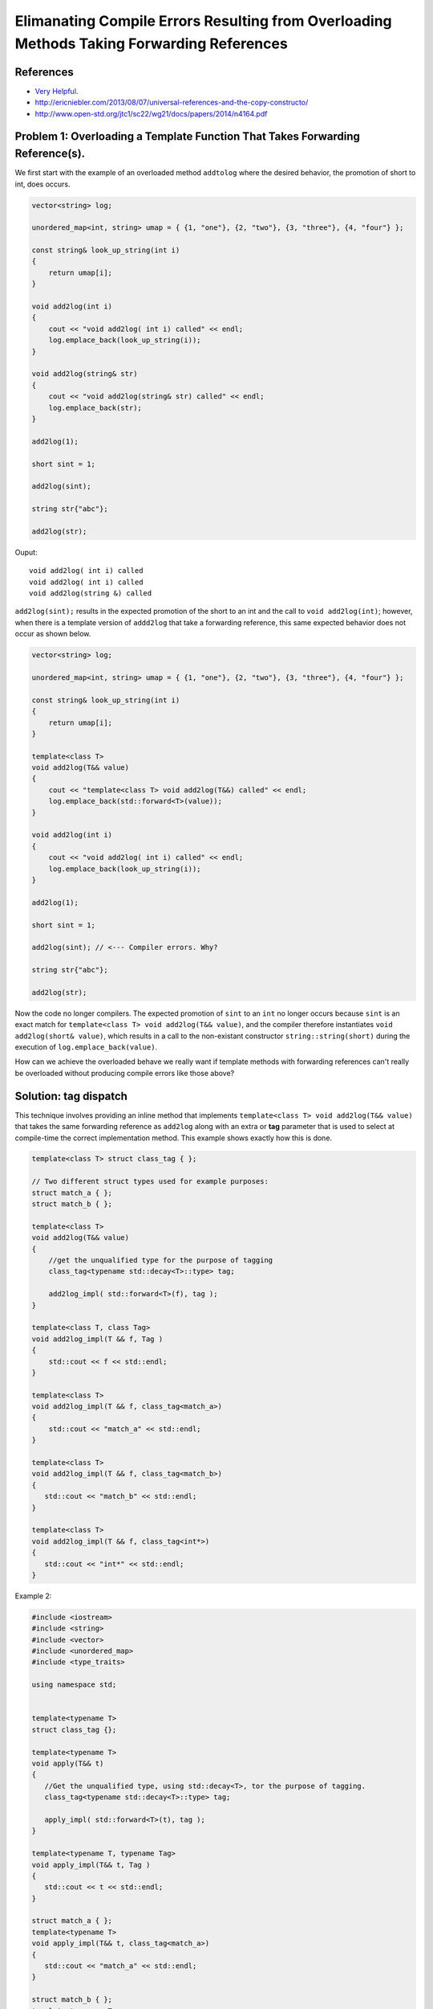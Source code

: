 Elimanating Compile Errors Resulting from Overloading Methods Taking Forwarding References
==========================================================================================

References
----------

* `Very Helpful <https://mortoray.com/2013/06/03/overriding-the-broken-universal-reference-t/>`_.
* http://ericniebler.com/2013/08/07/universal-references-and-the-copy-constructo/
* http://www.open-std.org/jtc1/sc22/wg21/docs/papers/2014/n4164.pdf

.. todo:: Finish write up. 

Problem 1: Overloading a Template Function That Takes Forwarding Reference(s).
------------------------------------------------------------------------------

We first start with the example of an overloaded method ``addtolog`` where the desired behavior, the promotion of short to int, does occurs.

.. code-block:: cpp

    vector<string> log;
    
    unordered_map<int, string> umap = { {1, "one"}, {2, "two"}, {3, "three"}, {4, "four"} };
    
    const string& look_up_string(int i)
    {
        return umap[i];
    }
    
    void add2log(int i) 
    {
        cout << "void add2log( int i) called" << endl;
        log.emplace_back(look_up_string(i)); 
    }  
    
    void add2log(string& str) 
    {
        cout << "void add2log(string& str) called" << endl;
        log.emplace_back(str); 
    }  

    add2log(1);
    
    short sint = 1;
   
    add2log(sint); 
    
    string str{"abc"};
    
    add2log(str);
     
Ouput::

    void add2log( int i) called
    void add2log( int i) called
    void add2log(string &) called

``add2log(sint);`` results in the expected promotion of the short to an int and the call to ``void add2log(int)``; however, when there is a template version of ``addd2log`` that take a forwarding reference, this
same expected behavior does not occur as shown below. 

.. code-block:: cpp

    vector<string> log;
    
    unordered_map<int, string> umap = { {1, "one"}, {2, "two"}, {3, "three"}, {4, "four"} };
    
    const string& look_up_string(int i)
    {
        return umap[i];
    }
    
    template<class T>
    void add2log(T&& value) 
    {
        cout << "template<class T> void add2log(T&&) called" << endl;
        log.emplace_back(std::forward<T>(value));
    }

    void add2log(int i) 
    {
        cout << "void add2log( int i) called" << endl;
        log.emplace_back(look_up_string(i)); 
    }  
    
    add2log(1);
    
    short sint = 1;
   
    add2log(sint); // <--- Compiler errors. Why?
    
    string str{"abc"};
    
    add2log(str);

Now the code no longer compilers. The expected promotion of ``sint`` to an ``int`` no longer occurs because ``sint`` is an exact match for ``template<class T> void add2log(T&& value)``, 
and the compiler therefore instantiates ``void add2log(short& value)``, which results in a call to the non-existant constructor ``string::string(short)`` during the execution of ``log.emplace_back(value)``.

How can we achieve the overloaded behave we really want if template methods with forwarding references can't really be overloaded without producing compile errors like those above?

Solution: tag dispatch
----------------------

This technique involves providing an inline method that implements ``template<class T> void add2log(T&& value)`` that takes the same forwarding reference as ``add2log`` along with an extra or **tag**  parameter that is used
to select at compile-time the correct implementation method. This example shows exactly how this is done.

.. todo:: Example below from <https://mortoray.com/2013/06/03/overriding-the-broken-universal-reference-t/>`_

.. code-block:: cpp

    template<class T> struct class_tag { };

    // Two different struct types used for example purposes:
    struct match_a { }; 
    struct match_b { };

    template<class T> 
    void add2log(T&& value) 
    {
        //get the unqualified type for the purpose of tagging
	class_tag<typename std::decay<T>::type> tag;

	add2log_impl( std::forward<T>(f), tag );         
    }

    template<class T, class Tag>
    void add2log_impl(T && f, Tag ) 
    {
        std::cout << f << std::endl;
    }
     
    template<class T> 
    void add2log_impl(T && f, class_tag<match_a>) 
    {
        std::cout << "match_a" << std::endl;
    }
     
    template<class T>
    void add2log_impl(T && f, class_tag<match_b>)
    {
       std::cout << "match_b" << std::endl;
    }
     
    template<class T>
    void add2log_impl(T && f, class_tag<int*>) 
    {
       std::cout << "int*" << std::endl;
    }
    
Example 2:

.. code-block:: cpp

    #include <iostream>
    #include <string>
    #include <vector>	
    #include <unordered_map>
    #include <type_traits>
    
    using namespace std;
    
     
    template<typename T>
    struct class_tag {};
     
    template<typename T>
    void apply(T&& t) 
    {
       //Get the unqualified type, using std::decay<T>, tor the purpose of tagging.
       class_tag<typename std::decay<T>::type> tag;
    
       apply_impl( std::forward<T>(t), tag );
    }
     
    template<typename T, typename Tag>
    void apply_impl(T&& t, Tag ) 
    {
       std::cout << t << std::endl;
    }
     
    struct match_a { };
    template<typename T> 
    void apply_impl(T&& t, class_tag<match_a>) 
    {
       std::cout << "match_a" << std::endl;
    }
     
    struct match_b { };
    template<typename T>
    void apply_impl(T&& t, class_tag<match_b>) 
    {
        std::cout << "match_b" << std::endl;
    }
     
    template<typename T>
    void apply_impl(T&& t, class_tag<int*>) 
    {
       std::cout << "int*" << std::endl;
    }
    
    template<typename T>
    void apply_impl(T&& t, class_tag<int>) 
    {
       std::cout << "int" << std::endl;
    }
     
    int main() 
    {	
       apply( 12 );
       apply( "hello" );
       apply( match_a() );
       apply( match_b() );
     
       match_a a;
    
       apply(a);
    
       apply( static_cast<match_a const&>(a) );
    
       apply( static_cast<match_a const>(a) );
     
       int b[5];
    
       apply(b);
    
       apply(static_cast<int*>(b));
       
       apply(9);
            
       return 0;
    }
 
.. todo:: Reference to Scott Meyers book and Item #?.      


Problem 2: Overloading a Constructor That Takes Forwarding Reference(s).
------------------------------------------------------------------------


Solution: ``enable_if<T>``
--------------------------

